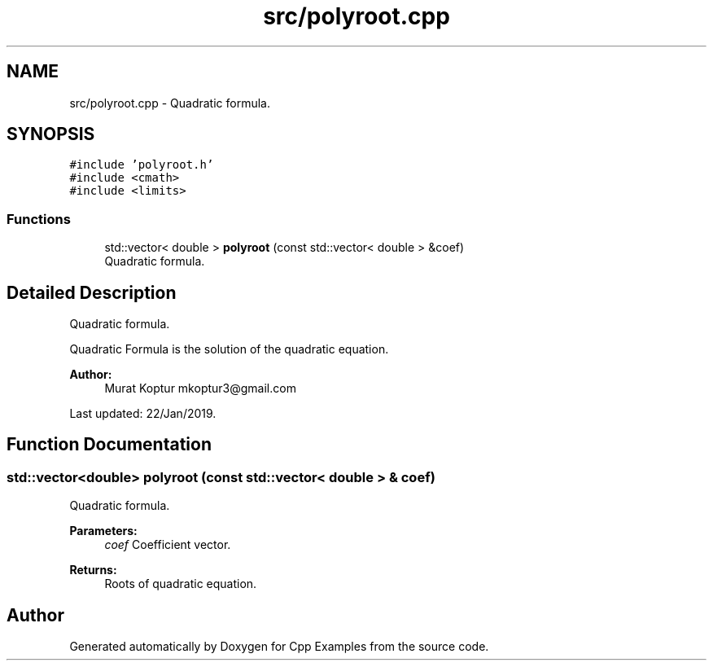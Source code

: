 .TH "src/polyroot.cpp" 3 "Tue Jan 22 2019" "Cpp Examples" \" -*- nroff -*-
.ad l
.nh
.SH NAME
src/polyroot.cpp \- Quadratic formula\&.  

.SH SYNOPSIS
.br
.PP
\fC#include 'polyroot\&.h'\fP
.br
\fC#include <cmath>\fP
.br
\fC#include <limits>\fP
.br

.SS "Functions"

.in +1c
.ti -1c
.RI "std::vector< double > \fBpolyroot\fP (const std::vector< double > &coef)"
.br
.RI "Quadratic formula\&. "
.in -1c
.SH "Detailed Description"
.PP 
Quadratic formula\&. 

Quadratic Formula is the solution of the quadratic equation\&.
.PP
\fBAuthor:\fP
.RS 4
Murat Koptur mkoptur3@gmail.com
.RE
.PP
Last updated: 22/Jan/2019\&. 
.SH "Function Documentation"
.PP 
.SS "std::vector<double> polyroot (const std::vector< double > & coef)"

.PP
Quadratic formula\&. 
.PP
\fBParameters:\fP
.RS 4
\fIcoef\fP Coefficient vector\&.
.RE
.PP
\fBReturns:\fP
.RS 4
Roots of quadratic equation\&. 
.RE
.PP

.SH "Author"
.PP 
Generated automatically by Doxygen for Cpp Examples from the source code\&.
